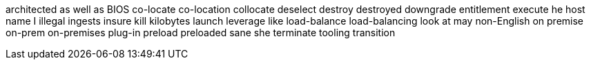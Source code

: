 architected
as well as
BIOS
co-locate
co-location
collocate
deselect
destroy
destroyed
downgrade
entitlement
execute
he
host name
I
illegal
ingests
insure
kill
kilobytes
launch
leverage
like
load-balance
load-balancing
look at
may
non-English
on premise
on-prem
on-premises
plug-in
preload
preloaded
sane
she
terminate
tooling
transition
